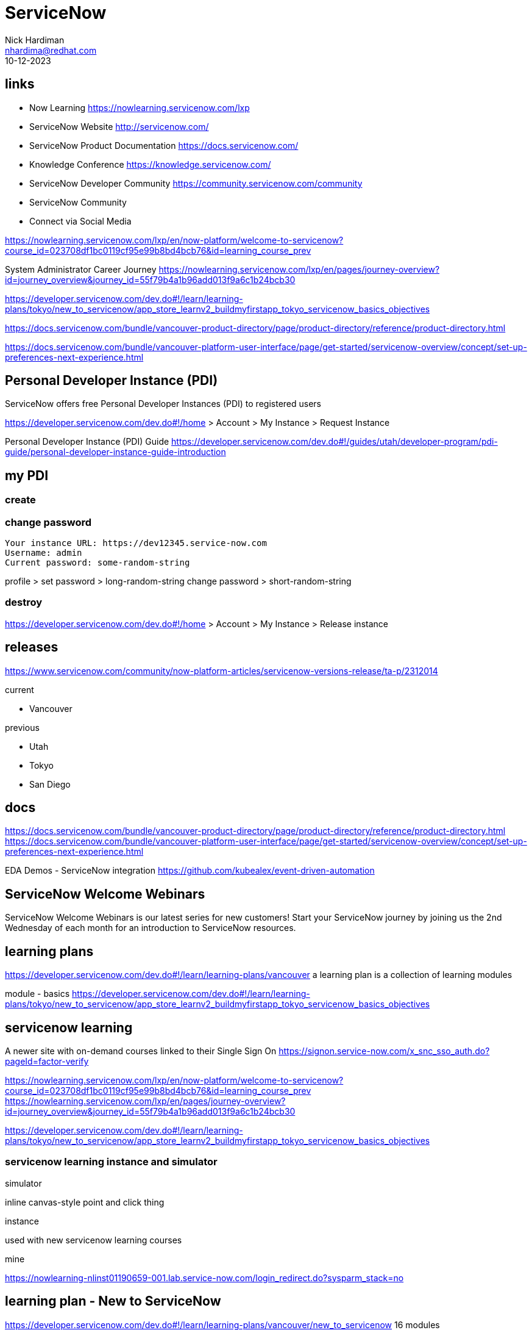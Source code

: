 = ServiceNow
Nick Hardiman <nhardima@redhat.com>
:source-highlighter: highlight.js
:revdate: 10-12-2023

== links 

* Now Learning                      https://nowlearning.servicenow.com/lxp
* ServiceNow Website                http://servicenow.com/
* ServiceNow Product Documentation  https://docs.servicenow.com/
* Knowledge Conference              https://knowledge.servicenow.com/
* ServiceNow Developer Community    https://community.servicenow.com/community
* ServiceNow Community
* Connect via Social Media

https://nowlearning.servicenow.com/lxp/en/now-platform/welcome-to-servicenow?course_id=023708df1bc0119cf95e99b8bd4bcb76&id=learning_course_prev

System Administrator Career Journey
https://nowlearning.servicenow.com/lxp/en/pages/journey-overview?id=journey_overview&journey_id=55f79b4a1b96add013f9a6c1b24bcb30

https://developer.servicenow.com/dev.do#!/learn/learning-plans/tokyo/new_to_servicenow/app_store_learnv2_buildmyfirstapp_tokyo_servicenow_basics_objectives

https://docs.servicenow.com/bundle/vancouver-product-directory/page/product-directory/reference/product-directory.html

https://docs.servicenow.com/bundle/vancouver-platform-user-interface/page/get-started/servicenow-overview/concept/set-up-preferences-next-experience.html


== Personal Developer Instance (PDI)

ServiceNow offers free Personal Developer Instances (PDI) to registered users

https://developer.servicenow.com/dev.do#!/home 
> Account > My Instance > Request Instance

Personal Developer Instance (PDI) Guide
https://developer.servicenow.com/dev.do#!/guides/utah/developer-program/pdi-guide/personal-developer-instance-guide-introduction


== my PDI 

=== create 

=== change password

[source,shell]
----
Your instance URL: https://dev12345.service-now.com
Username: admin
Current password: some-random-string
----

profile > set password > long-random-string
change password > short-random-string


=== destroy 

https://developer.servicenow.com/dev.do#!/home 
> Account > My Instance > Release instance


== releases 

https://www.servicenow.com/community/now-platform-articles/servicenow-versions-release/ta-p/2312014

current  

* Vancouver

previous

* Utah
* Tokyo
* San Diego


== docs 

https://docs.servicenow.com/bundle/vancouver-product-directory/page/product-directory/reference/product-directory.html
https://docs.servicenow.com/bundle/vancouver-platform-user-interface/page/get-started/servicenow-overview/concept/set-up-preferences-next-experience.html

EDA Demos - ServiceNow integration
https://github.com/kubealex/event-driven-automation


== ServiceNow Welcome Webinars

ServiceNow Welcome Webinars is our latest series for new customers! 
Start your ServiceNow journey by joining us the 
2nd Wednesday of each month for an introduction to ServiceNow resources. 


== learning plans

https://developer.servicenow.com/dev.do#!/learn/learning-plans/vancouver
a learning plan is a collection of learning modules

module - basics
https://developer.servicenow.com/dev.do#!/learn/learning-plans/tokyo/new_to_servicenow/app_store_learnv2_buildmyfirstapp_tokyo_servicenow_basics_objectives


== servicenow learning

A newer site with on-demand courses 
linked to their Single Sign On
https://signon.service-now.com/x_snc_sso_auth.do?pageId=factor-verify

https://nowlearning.servicenow.com/lxp/en/now-platform/welcome-to-servicenow?course_id=023708df1bc0119cf95e99b8bd4bcb76&id=learning_course_prev
https://nowlearning.servicenow.com/lxp/en/pages/journey-overview?id=journey_overview&journey_id=55f79b4a1b96add013f9a6c1b24bcb30

https://developer.servicenow.com/dev.do#!/learn/learning-plans/tokyo/new_to_servicenow/app_store_learnv2_buildmyfirstapp_tokyo_servicenow_basics_objectives


=== servicenow learning instance and simulator

simulator 

inline canvas-style point and click thing

instance

used with new servicenow learning courses

mine

https://nowlearning-nlinst01190659-001.lab.service-now.com/login_redirect.do?sysparm_stack=no



== learning plan - New to ServiceNow

https://developer.servicenow.com/dev.do#!/learn/learning-plans/vancouver/new_to_servicenow
16 modules

[source,shell]
----
Using Flow Designer
Importing Data
Client-side Scripting
Source Control
Data Visualization
ServiceNow Basics
Guided App Creator and ServiceNow Studio
Server-side Scripting
Securing Applications Against Unauthorized Users
Create the NeedIt Application and Application Files
Service Portal Introduction
Scheduled Script Executions and Events
Securing Applications Against Access from Other Applications
Introduction to Scripting in ServiceNow
Notifications
Application Properties
----


== career journeys 

https://nowlearning.servicenow.com/lxp/en/pages/career-journey?id=journey
[source,shell]
----
System Administrator 
Application Developer
Implementer
Business Process Analyst
Technical Project Manager
----


== career journey - System Administrator Levels

Associate System Administrator

Professional System Administrator

Expert System Administrator

== career journey - Associate System Administrator

https://nowlearning.servicenow.com/lxp/en/pages/journey-overview?id=journey_overview&journey_id=55f79b4a1b96add013f9a6c1b24bcb30

== certification

https://www.servicenow.com/services/training-and-certification/journey/#/


== API 

https://dev12345.service-now.com/now/nav/ui/classic/params/target/%24restapi.do
created using REST API explorer

[source,shell]
----
Namespace    now
API Name     Table API
API Version  latest
Create a record  (POST)
----

=== post test 

Did create a record
Did not set urgency or priority fields
{"short_description":"hello world 3","caller_id":"Joe Employee","urgency":"2","priority":"2"}

[source,shell]
----
PDI=dev12345.service-now.com

curl -v \
  "https://$PDI/api/now/table/incident" \
  --request POST \
  --header "Accept:application/json" \
  --header "Content-Type:application/json" \
  --data "{\"short_description\":\"hello world 5\",\"caller_id\":\"Joe Employee\",\"urgency\":1}" \
  --user "admin":"'some-random-password'" \
| jq .
----

sys_id 
seems to be important for finding the new record.
It is buried in the many attributes of the response body.

[source,shell]
----
[nick@host ~]$ curl -v "https://dev12345.service-now.com/api/now/table/incident" --request POST --header "Accept:application/json" --header "Content-Type:application/json" --data "{\"short_description\":\"hello world 6\",\"caller_id\":\"Joe Employee\"}" --user 'admin':'some-random-password' | jq .
Note: Unnecessary use of -X or --request, POST is already inferred.
  % Total    % Received % Xferd  Average Speed   Time    Time     Time  Current
                                 Dload  Upload   Total   Spent    Left  Speed
  0     0    0     0    0     0      0      0 --:--:-- --:--:-- --:--:--     0*   Trying 149.96.16.11:443...
* Connected to dev12345.service-now.com (149.96.16.11) port 443 (#0)
* Server certificate:
*  subject: C=US; ST=California; L=San Diego; O=ServiceNow, Inc.; CN=*.service-now.com
...
> POST /api/now/table/incident HTTP/1.1
> Host: dev12345.service-now.com
> Authorization: Basic YWRtaW46RHEzPW9Kb21aSjEl
> User-Agent: curl/7.76.1
> Accept:application/json
> Content-Type:application/json
> Content-Length: 64
...
< HTTP/1.1 201 Created
< Server-Timing: sem_wait;dur=0, sesh_wait;dur=0
< X-Is-Logged-In: true
< X-Transaction-ID: 87618c2c7210
< Location: https://dev12345.service-now.com/api/now/table/incident/4f6108ec9752311054bafca6f053afe3
< X-Content-Type-Options: nosniff
< Pragma: no-store,no-cache
< Cache-Control: no-cache,no-store,must-revalidate,max-age=-1
< Expires: 0
< Content-Type: application/json;charset=UTF-8
< Transfer-Encoding: chunked
< Date: Tue, 31 Oct 2023 18:00:59 GMT
< Server: ServiceNow
< Set-Cookie: JSESSIONID=4C6A8543940FAAA18030E679F4D898BA; Path=/; HttpOnly; SameSite=None; Secure
< Set-Cookie: glide_user=; Max-Age=0; Expires=Thu, 01-Jan-1970 00:00:10 GMT; Path=/; Secure; HttpOnly; SameSite=None; Secure
< Set-Cookie: glide_user_session=; Max-Age=0; Expires=Thu, 01-Jan-1970 00:00:10 GMT; Path=/; Secure; HttpOnly; SameSite=None; Secure
< Set-Cookie: glide_user_route=glide.782eab860cc388f784f37d4761ecdc97; Max-Age=2147483647; Expires=Sun, 18-Nov-2091 21:15:06 GMT; Path=/; Secure; HttpOnly; SameSite=None; Secure
< Set-Cookie: glide_session_store=43618C2C9752311054BAFCA6F053AF72; Max-Age=1800; Expires=Tue, 31-Oct-2023 18:30:59 GMT; Path=/; Secure; HttpOnly; SameSite=None; Secure
< Set-Cookie: BIGipServerpool_dev12345=747089674.55872.0000; path=/; Httponly; Secure; SameSite=None; Secure
< Strict-Transport-Security: max-age=63072000; includeSubDomains
< 
...
{
  "result": {
    "parent": "",
    "made_sla": "true",
    "caused_by": "",
    "watch_list": "",
    "upon_reject": "cancel",
    "sys_updated_on": "2023-10-31 18:00:59",
    "child_incidents": "0",
    "hold_reason": "",
    "origin_table": "",
    "task_effective_number": "INC0010010",
    "approval_history": "",
    "number": "INC0010010",
    "resolved_by": "",
    "sys_updated_by": "admin",
    "opened_by": {
      "link": "https://dev12345.service-now.com/api/now/table/sys_user/6816f79cc0a8016401c5a33be04be441",
      "value": "6816f79cc0a8016401c5a33be04be441"
    },
    "user_input": "",
    "sys_created_on": "2023-10-31 18:00:59",
    "sys_domain": {
      "link": "https://dev12345.service-now.com/api/now/table/sys_user_group/global",
      "value": "global"
    },
    "state": "1",
    "route_reason": "",
    "sys_created_by": "admin",
    "knowledge": "false",
    "order": "",
    "calendar_stc": "",
    "closed_at": "",
    "cmdb_ci": "",
    "delivery_plan": "",
    "contract": "",
    "impact": "3",
    "active": "true",
    "work_notes_list": "",
    "business_service": "",
    "business_impact": "",
    "priority": "5",
    "sys_domain_path": "/",
    "rfc": "",
    "time_worked": "",
    "expected_start": "",
    "opened_at": "2023-10-31 18:00:59",
    "business_duration": "",
    "group_list": "",
    "work_end": "",
    "caller_id": {
      "link": "https://dev12345.service-now.com/api/now/table/sys_user/681ccaf9c0a8016400b98a06818d57c7",
      "value": "681ccaf9c0a8016400b98a06818d57c7"
    },
    "reopened_time": "",
    "resolved_at": "",
    "approval_set": "",
    "subcategory": "",
    "work_notes": "",
    "universal_request": "",
    "short_description": "hello world 6",
    "close_code": "",
    "correlation_display": "",
    "delivery_task": "",
    "work_start": "",
    "assignment_group": "",
    "additional_assignee_list": "",
    "business_stc": "",
    "cause": "",
    "description": "",
    "origin_id": "",
    "calendar_duration": "",
    "close_notes": "",
    "notify": "1",
    "service_offering": "",
    "sys_class_name": "incident",
    "closed_by": "",
    "follow_up": "",
    "parent_incident": "",
    "sys_id": "4f6108ec9752311054bafca6f053afe3",
    "contact_type": "",
    "reopened_by": "",
    "incident_state": "1",
    "urgency": "3",
    "problem_id": "",
    "company": {
      "link": "https://dev12345.service-now.com/api/now/table/core_company/31bea3d53790200044e0bfc8bcbe5dec",
      "value": "31bea3d53790200044e0bfc8bcbe5dec"
    },
    "reassignment_count": "0",
    "activity_due": "",
    "assigned_to": "",
    "severity": "3",
    "comments": "",
    "approval": "not requested",
    "sla_due": "",
    "comments_and_work_notes": "",
    "due_date": "",
    "sys_mod_count": "0",
    "reopen_count": "0",
    "sys_tags": "",
    "escalation": "0",
    "upon_approval": "proceed",
    "correlation_id": "",
    "location": "",
    "category": "inquiry"
  }
}
[nick@host ~]$ 
----


=== get test 

need the sys_id which isn't displayed in the web UI incident table or editing form.
It is in the URL. 
%3D is urlencoded '=' (https://www.w3schools.com/tags/ref_urlencode.ASP)
https://dev12345.service-now.com/now/nav/ui/classic/params/target/incident.do%3Fsys_id%3D72a337509752311054bafca6f053af77%26sysparm_view%3Dess%26sysparm_record_target%3Dincident%26sysparm_record_row%3D8%26sysparm_record_rows%3D12%26sysparm_record_list%3DORDERBYnumber

[source,shell]
----
curl -v \
  "https://dev12345.service-now.com/api/now/table/incident/72a337509752311054bafca6f053af77"     \
  --request GET    \
  --header "Accept:application/json"   \
  --user 'admin':'some-random-password'   \
| jq .
----


== MID (management, instrumentation, and discovery) Server

https://www.servicenow.com/content/dam/servicenow-assets/public/en-us/doc-type/success/quick-answer/mid-server-basics.pdf
A management, instrumentation, and discovery (MID) Server is a Java application that runs on a server on your local network.
MID Servers facilitate communication and data movement between a single ServiceNow® instance and external applications,
data sources, and services.
What is a MID Server used for?
MID Servers help you to control and secure how ServiceNow communicates with your organization’s systems, especially those
behind a firewall. This supports four primary use cases: 
